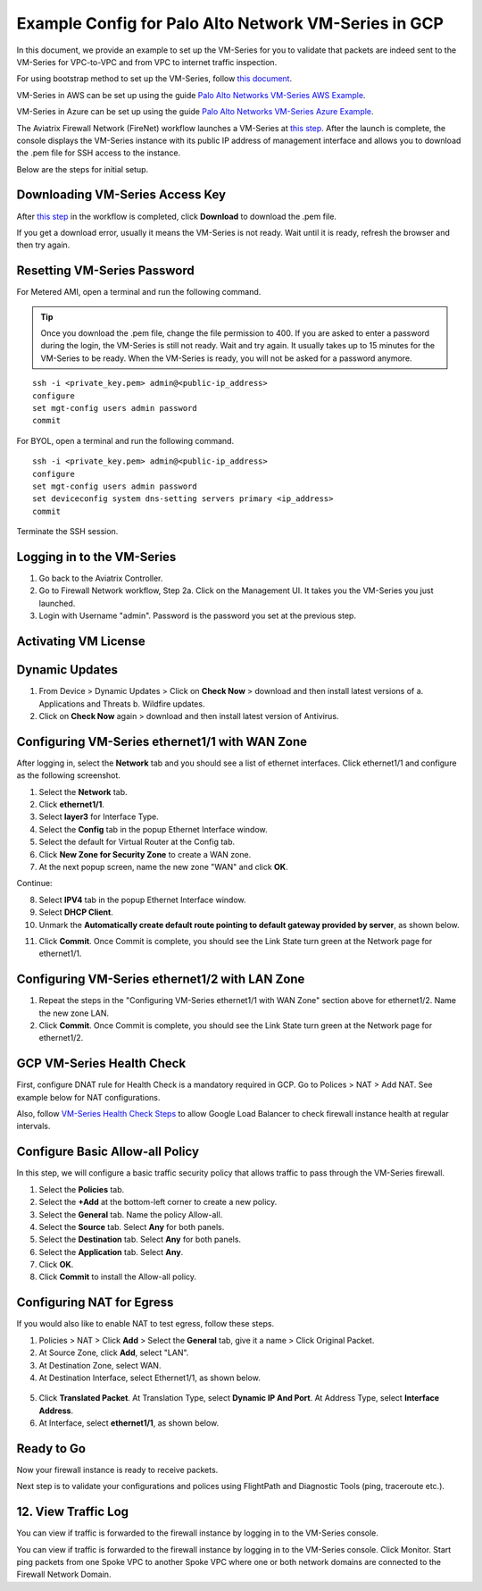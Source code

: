.. meta::
  :description: Firewall Network
  :keywords: GCP Transit Gateway, Aviatrix Transit network, Transit DMZ, Egress, Firewall, PAN, Palo Alto, VM Series, GCP, GCP FireNet


=========================================================
Example Config for Palo Alto Network VM-Series in GCP
=========================================================

In this document, we provide an example to set up the VM-Series for you to validate that packets are indeed sent to the VM-Series for VPC-to-VPC and from VPC to internet traffic inspection.

For using bootstrap method to set up the VM-Series, follow `this document <https://docs.aviatrix.com/HowTos/bootstrap_example.html>`_.

VM-Series in AWS can be set up using the guide `Palo Alto Networks VM-Series AWS Example <https://docs.aviatrix.com/HowTos/config_paloaltoVM.html#example-config-for-palo-alto-network-vm-series>`_.

VM-Series in Azure can be set up using the guide `Palo Alto Networks VM-Series Azure Example <https://docs.aviatrix.com/HowTos/config_PaloAltoAzure.html#example-config-for-palo-alto-networks-vm-series-in-azure>`_.

The Aviatrix Firewall Network (FireNet) workflow launches a VM-Series at `this step <https://docs.aviatrix.com/HowTos/firewall_network_workflow.html#launching-and-associating-firewall-instance>`_. After the launch is complete, the console displays the
VM-Series instance with its public IP address of management interface and allows you to download the .pem file for SSH access to the instance.

Below are the steps for initial setup.

Downloading VM-Series Access Key
--------------------------------------------------

After `this step <https://docs.aviatrix.com/HowTos/firewall_network_workflow.html#launching-and-associating-firewall-instance>`_ in the workflow is completed, click **Download** to download the .pem file.

If you get a download error, usually it means the VM-Series is not ready. Wait until it is ready, refresh the browser and then try again.

|access_key|

Resetting VM-Series Password
------------------------------------------

For Metered AMI, open a terminal and run the following command.

.. tip ::

 Once you download the .pem file, change the file permission to 400. If you are asked to enter a password during the login, the VM-Series is still not ready. Wait and try again. It usually takes up to 15 minutes for the VM-Series to be ready. When the VM-Series is ready, you will not be asked for a password anymore.


::

 ssh -i <private_key.pem> admin@<public-ip_address>
 configure
 set mgt-config users admin password
 commit

For BYOL, open a terminal and run the following command.

::

 ssh -i <private_key.pem> admin@<public-ip_address>
 configure
 set mgt-config users admin password
 set deviceconfig system dns-setting servers primary <ip_address>
 commit

Terminate the SSH session.

Logging in to the VM-Series
--------------------------------------

1. Go back to the Aviatrix Controller.
2. Go to Firewall Network workflow, Step 2a. Click on the Management UI. It takes you the VM-Series you just launched.
3. Login with Username "admin". Password is the password you set at the previous step.

Activating VM License
--------------------------------

Dynamic Updates
------------------------------

1. From Device > Dynamic Updates > Click on **Check Now** > download and then install latest versions of a. Applications and Threats b. Wildfire updates.
2. Click on **Check Now** again > download and then install latest version of Antivirus.

Configuring VM-Series ethernet1/1 with WAN Zone
----------------------------------------------------------------------

After logging in, select the **Network** tab and you should see a list of ethernet interfaces. Click ethernet1/1 and configure as the following screenshot.

1. Select the **Network** tab.
2. Click **ethernet1/1**.
3. Select **layer3** for Interface Type.
4. Select the **Config** tab in the popup Ethernet Interface window.
5. Select the default for Virtual Router at the Config tab.
6. Click **New Zone for Security Zone** to create a WAN zone.
7. At the next popup screen, name the new zone "WAN" and click **OK**.

|new_zone|

Continue:

8. Select **IPV4** tab in the popup Ethernet Interface window.
9. Select **DHCP Client**.
10. Unmark the **Automatically create default route pointing to default gateway provided by server**, as shown below.

|ipv4|

11. Click **Commit**. Once Commit is complete, you should see the Link State turn green at the Network page for ethernet1/1.

Configuring VM-Series ethernet1/2 with LAN Zone
--------------------------------------------------------------------

1. Repeat the steps in the "Configuring VM-Series ethernet1/1 with WAN Zone" section above for ethernet1/2. Name the new zone LAN.
2. Click **Commit**. Once Commit is complete, you should see the Link State turn green at the Network page for ethernet1/2.


GCP VM-Series Health Check
-------------------------------------------

First, configure DNAT rule for Health Check is a mandatory required in GCP. Go to Polices > NAT > Add NAT. See example below for NAT configurations.


|health_check_dnat|


Also, follow `VM-Series Health Check Steps <https://docs.aviatrix.com/HowTos/config_PaloAltoAzure.html#enable-vm-series-health-check-policy>`_ to allow Google Load Balancer to check firewall instance health at regular intervals.


Configure Basic Allow-all Policy
--------------------------------------------------

In this step, we will configure a basic traffic security policy that allows traffic to pass through the VM-Series firewall.

1. Select the **Policies** tab.
#. Select the **+Add** at the bottom-left corner to create a new policy.
#. Select the **General** tab. Name the policy Allow-all.
#. Select the **Source** tab. Select **Any** for both panels.
#. Select the **Destination** tab. Select **Any** for both panels.
#. Select the **Application** tab. Select **Any**.
#. Click **OK**.
#. Click **Commit** to install the Allow-all policy.

Configuring NAT for Egress
--------------------------------------

If you would also like to enable NAT to test egress, follow these steps.

1. Policies > NAT > Click **Add** > Select the **General** tab, give it a name > Click Original Packet. 
2. At Source Zone, click **Add**, select "LAN". 
3. At Destination Zone, select WAN. 
4. At Destination Interface, select Ethernet1/1, as shown below.

 |nat_original_packet|

5. Click **Translated Packet**. At Translation Type, select **Dynamic IP And Port**. At Address Type, select **Interface Address**. 
6. At Interface, select **ethernet1/1**, as shown below.

 |nat_translated_packet|

Ready to Go
--------------------------

Now your firewall instance is ready to receive packets.

Next step is to validate your configurations and polices using FlightPath and Diagnostic Tools (ping, traceroute etc.).

12. View Traffic Log
-----------------------------

You can view if traffic is forwarded to the firewall instance by logging in to the VM-Series console. 

You can view if traffic is forwarded to the firewall instance by logging in to the VM-Series console. Click Monitor. Start ping packets from one Spoke VPC to another Spoke VPC where one or both network domains are connected to the Firewall Network Domain.


.. |access_key| image:: config_paloaltoVM_media/gcp/access_key.png
   :scale: 45%

.. |health_check_dnat| image:: config_paloaltoVM_media/gcp/health_check_dnat.png
   :scale: 45%

.. |new_zone| image:: config_paloaltoVM_media/new_zone.png
   :scale: 30%

.. |ipv4| image:: config_paloaltoVM_media/ipv4.png
   :scale: 30%

.. |nat_original_packet| image:: config_paloaltoVM_media/nat_original_packet.png
   :scale: 30%

.. |nat_translated_packet| image:: config_paloaltoVM_media/nat_translated_packet.png
   :scale: 30%

.. disqus::
